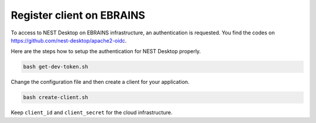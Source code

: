 .. _register-client-ebrains:

Register client on EBRAINS
--------------------------

To access to NEST Desktop on EBRAINS infrastructure, an authentication is requested. You find the codes on
https://github.com/nest-desktop/apache2-oidc.

Here are the steps how to setup the authentication for NEST Desktop properly.

.. code-block:: bash

   bash get-dev-token.sh

Change the configuration file and then create a client for your application.

.. code-block:: bash

   bash create-client.sh

Keep ``client_id`` and ``client_secret`` for the cloud infrastructure.